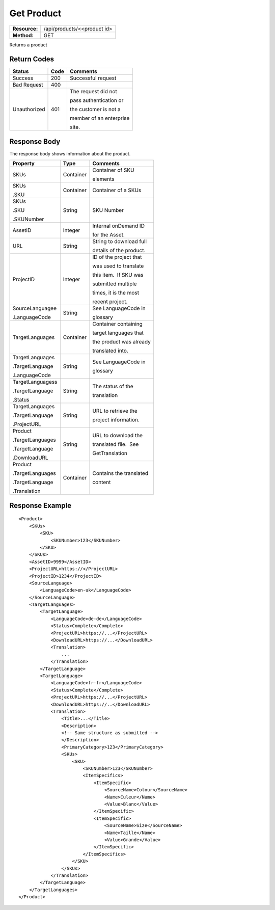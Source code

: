 =============
Get Product
=============

=============  ======================
**Resource:**  /api/products/<<product id>
**Method:**    GET
=============  ======================

Returns a product


Return Codes
============

+-------------------------+-------------------------+-------------------------+
| Status                  | Code                    | Comments                |
+=========================+=========================+=========================+
| Success                 | 200                     | Successful request      |
+-------------------------+-------------------------+-------------------------+
| Bad Request             | 400                     |                         |
+-------------------------+-------------------------+-------------------------+
| Unauthorized            | 401                     | The request did not     |
|                         |                         |                         |
|                         |                         | pass authentication or  |
|                         |                         |                         |
|                         |                         | the customer is not a   |
|                         |                         |                         |
|                         |                         | member of an enterprise |
|                         |                         |                         |
|                         |                         | site.                   |
+-------------------------+-------------------------+-------------------------+

Response Body
=============

The response body shows information about the product.


+-------------------------+-------------------------+-------------------------+
| Property                | Type                    | Comments                |
+=========================+=========================+=========================+
| SKUs                    | Container               | Container of SKU        |
|                         |                         |                         |
|                         |                         | elements                |
+-------------------------+-------------------------+-------------------------+
| SKUs                    | Container               | Container of a SKUs     |
|                         |                         |                         |
| .SKU                    |                         |                         |
|                         |                         |                         |
|                         |                         |                         |
+-------------------------+-------------------------+-------------------------+
| SKUs                    | String                  | SKU Number              |
|                         |                         |                         |
| .SKU                    |                         |                         |
|                         |                         |                         |
| .SKUNumber              |                         |                         |
+-------------------------+-------------------------+-------------------------+
| AssetID                 | Integer                 | Internal onDemand ID    |
|                         |                         |                         |
|                         |                         | for the Asset.          |
|                         |                         |                         |
+-------------------------+-------------------------+-------------------------+
| URL                     | String                  | String to download full |
|                         |                         |                         |
|                         |                         | details of the product. |
|                         |                         |                         |
+-------------------------+-------------------------+-------------------------+
| ProjectID               | Integer                 | ID of the project that  |
|                         |                         |                         |
|                         |                         | was used to translate   |
|                         |                         |                         |
|                         |                         | this item.  If SKU was  |
|                         |                         |                         |
|                         |                         | submitted multiple      |
|                         |                         |                         |
|                         |                         | times, it is the most   |
|                         |                         |                         |
|                         |                         | recent project.         |
+-------------------------+-------------------------+-------------------------+
| SourceLanguagee         | String                  | See LanguageCode in     |
|                         |                         |                         |
| .LanguageCode           |                         | glossary                |
|                         |                         |                         |
|                         |                         |                         |
|                         |                         |                         |
+-------------------------+-------------------------+-------------------------+
| TargetLanguages         | Container               | Container containing    |
|                         |                         |                         |
|                         |                         | target languages that   |
|                         |                         |                         |
|                         |                         | the product was already |
|                         |                         |                         |
|                         |                         | translated into.        |
+-------------------------+-------------------------+-------------------------+
| TargetLanguages         | String                  | See LanguageCode in     |
|                         |                         |                         |
| .TargetLanguage         |                         | glossary                |
|                         |                         |                         |
| .LanguageCode           |                         |                         |
+-------------------------+-------------------------+-------------------------+
| TargetLanguagess        | String                  | The status of the       |
|                         |                         |                         |
| .TargetLanguage         |                         | translation             |
|                         |                         |                         |
| .Status                 |                         |                         |
+-------------------------+-------------------------+-------------------------+
| TargetLanguages         | String                  | URL to retrieve the     |
|                         |                         |                         |
| .TargetLanguage         |                         | project information.    |
|                         |                         |                         |
| .ProjectURL             |                         |                         |
+-------------------------+-------------------------+-------------------------+
| Product                 | String                  | URL to download the     |
|                         |                         |                         |
| .TargetLanguages        |                         | translated file.  See   |
|                         |                         |                         |
| .TargetLanguage         |                         | GetTranslation          |
|                         |                         |                         |
| .DownloadURL            |                         |                         |
+-------------------------+-------------------------+-------------------------+
| Product                 | Container               | Contains the translated |
|                         |                         |                         |
| .TargetLanguages        |                         | content                 |
|                         |                         |                         |
| .TargetLanguage         |                         |                         |
|                         |                         |                         |
| .Translation            |                         |                         |
+-------------------------+-------------------------+-------------------------+
  

Response Example
================

::
 
    <Product>
        <SKUs>
            <SKU>
                <SKUNumber>123</SKUNumber>
            </SKU>
        </SKUs>
        <AssetID>9999</AssetID>
        <ProjectURL>https://</ProjectURL>
        <ProjectID>1234</ProjectID>
        <SourceLanguage>
            <LanguageCode>en-uk</LanguageCode>
        </SourceLanguage>
        <TargetLanguages>
            <TargetLanguage>
                <LanguageCode>de-de</LanguageCode>
                <Status>Complete</Complete>
                <ProjectURL>https://...</ProjectURL>
                <DownloadURL>https://...</DownloadURL>
                <Translation>
                    ...
                </Translation>
            </TargetLanguage>
            <TargetLanguage>
                <LanguageCode>fr-fr</LanguageCode>
                <Status>Complete</Complete>
                <ProjectURL>https://...</ProjectURL>
                <DownloadURL>https://..</DownloadURL>
                <Translation>
                    <Title>...</Title>
                    <Description>
                    <!-- Same structure as submitted -->
                    </Description>
                    <PrimaryCategory>123</PrimaryCategory>
                    <SKUs>
                        <SKU>
                            <SKUNumber>123</SKUNumber>
                            <ItemSpecifics>
                                <ItemSpecific>
                                    <SourceName>Colour</SourceName>
                                    <Name>Culeur</Name>
                                    <Value>Blanc</Value>
                                </ItemSpecific>
                                <ItemSpecific>
                                    <SourceName>Size</SourceName>
                                    <Name>Taille</Name>
                                    <Value>Grande</Value>
                                </ItemSpecific>
                            </ItemSpecifics>
                        </SKU>
                    </SKUs>
                </Translation>
            </TargetLanguage>
        </TargetLanguages>
    </Product>